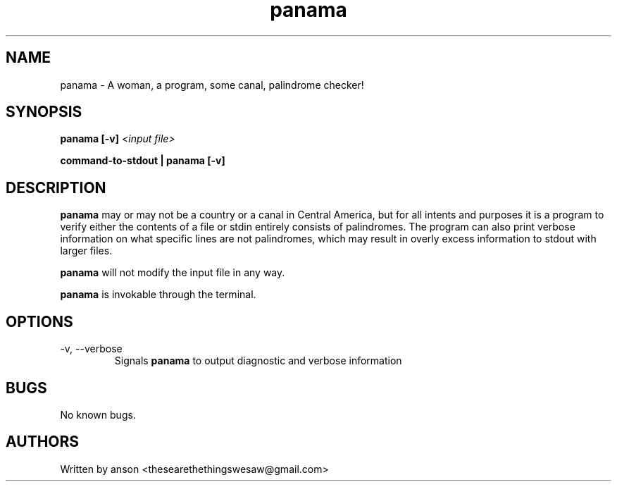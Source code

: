 .TH panama 7 "May 2024" "Version 1.0.0"
.SH NAME
panama \- A woman, a program, some canal, palindrome checker!
.SH SYNOPSIS
.B panama
.B [-v]
.I <input file>
.PP
.B command-to-stdout | panama
.B [-v]
.SH DESCRIPTION
.B panama
may or may not be a country or a canal in Central America, but for all intents and purposes it
is a program to verify either the contents of a file or stdin entirely consists of palindromes.
The program can also print verbose information on what specific lines are not palindromes, which
may result in overly excess information to stdout with larger files.
.PP
.B panama
will not modify the input file in any way.
.PP
.B panama
is invokable through the terminal.
.SH OPTIONS
.IP "-v, --verbose"
Signals
.B panama
to output diagnostic and verbose information
.SH BUGS
No known bugs.
.SH AUTHORS
Written by anson <thesearethethingswesaw@gmail.com>
